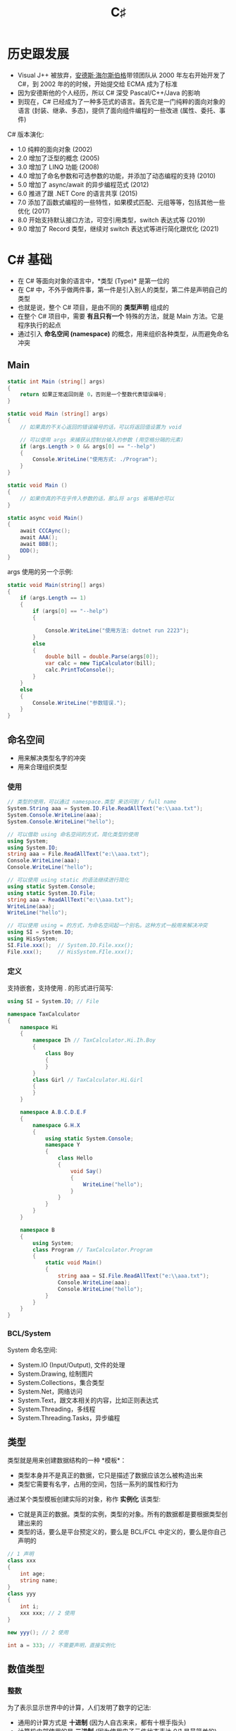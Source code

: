 #+TITLE: C♯


* 历史跟发展

- Visual J++ 被放弃，[[https://baike.baidu.com/item/%E5%AE%89%E5%BE%B7%E6%96%AF%C2%B7%E6%B5%B7%E5%B0%94%E6%96%AF%E4%BC%AF%E6%A0%BC][安德斯·海尔斯伯格]]带领团队从 2000 年左右开始开发了 C#，到 2002 年的的时候，开始提交给 ECMA 成为了标准
- 因为安德斯他的个人经历，所以 C# 深受 Pascal/C++/Java 的影响
- 到现在，C# 已经成为了一种多范式的语言。首先它是一门纯粹的面向对象的语言 (封装、继承、多态)，提供了面向组件编程的一些改进 (属性、委托、事件)

C# 版本演化:
- 1.0 纯粹的面向对象 (2002)
- 2.0 增加了泛型的概念 (2005)
- 3.0 增加了 LINQ 功能 (2008)
- 4.0 增加了命名参数和可选参数的功能，并添加了动态编程的支持 (2010)
- 5.0 增加了 async/await 的异步编程范式 (2012)
- 6.0 推进了跟 .NET Core 的语言共享 (2015)
- 7.0 添加了函数式编程的一些特性，如果模式匹配、元组等等，包括其他一些优化 (2017)
- 8.0 开始支持默认接口方法，可空引用类型，switch 表达式等 (2019)
- 9.0 增加了 Record 类型，继续对 switch 表达式等进行简化跟优化 (2021)

* C# 基础

- 在 C# 等面向对象的语言中，*类型 (Type)* 是第一位的
- 在 C# 中，不外乎做两件事，第一件是引入别人的类型，第二件是声明自己的类型
- 也就是说，整个 C# 项目，是由不同的 *类型声明* 组成的
- 在整个 C# 项目中，需要 *有且只有一个* 特殊的方法，就是 Main 方法。它是程序执行的起点
- 通过引入 *命名空间 (namespace)* 的概念，用来组织各种类型，从而避免命名冲突

** Main

#+begin_src csharp
  static int Main (string[] args)
  {
      return 如果正常返回则是 0，否则是一个整数代表错误编号;
  }

  static void Main (string[] args)
  {
      // 如果真的不关心返回的错误编号的话，可以将返回值设置为 void

      // 可以使用 args 来捕获从控制台输入的参数 (用空格分隔的元素)
      if (args.Length > 0 && args[0] == "--help")
      {
          Console.WriteLine("使用方式: ./Program");
      }
  }

  static void Main ()
  {
      // 如果你真的不在乎传入参数的话，那么将 args 省略掉也可以
  }

  static async void Main()
  {
      await CCCAync();
      await AAA();
      await BBB();
      DDD();
  }
#+end_src

args 使用的另一个示例:
#+begin_src csharp
  static void Main(string[] args)
  {
      if (args.Length == 1)
      {
          if (args[0] == "--help")
          {

              Console.WriteLine("使用方法: dotnet run 2223");
          }
          else
          {
              double bill = double.Parse(args[0]);
              var calc = new TipCalculator(bill);
              calc.PrintToConsole();
          }
      }
      else
      {
          Console.WriteLine("参数错误.");
      }
  }
#+end_src

** 命名空间

- 用来解决类型名字的冲突
- 用来合理组织类型

*** 使用

#+begin_src csharp
  // 类型的使用，可以通过 namespace.类型 来访问到 / full name
  System.String aaa = System.IO.File.ReadAllText("e:\\aaa.txt");
  System.Console.WriteLine(aaa);
  System.Console.WriteLine("hello");

  // 可以借助 using 命名空间的方式，简化类型的使用
  using System;
  using System.IO;
  string aaa = File.ReadAllText("e:\\aaa.txt");
  Console.WriteLine(aaa);
  Console.WriteLine("hello");

  // 可以使用 using static 的语法继续进行简化
  using static System.Console;
  using static System.IO.File;
  string aaa = ReadAllText("e:\\aaa.txt");
  WriteLine(aaa);
  WriteLine("hello");

  // 可以使用 using = 的方式，为命名空间起一个别名。这种方式一般用来解决冲突
  using SI = System.IO;
  using HisSystem;
  SI.File.xxx();  // System.IO.File.xxx();
  File.xxx();     // HisSystem.FIle.xxx();
#+end_src

*** 定义

支持嵌套，支持使用 . 的形式进行简写:
#+begin_src csharp
  using SI = System.IO; // File

  namespace TaxCalculator
  {
      namespace Hi
      {
          namespace Ih // TaxCalculator.Hi.Ih.Boy
          {
              class Boy
              {
              }
          }
          class Girl // TaxCalculator.Hi.Girl
          {
          }
      }

      namespace A.B.C.D.E.F
      {
          namespace G.H.X
          {
              using static System.Console;
              namespace Y
              {
                  class Hello
                  {
                      void Say()
                      {
                          WriteLine("hello");
                      }
                  }
              }
          }
      }

      namespace B
      {
          using System;
          class Program // TaxCalculator.Program
          {
              static void Main()
              {
                  string aaa = SI.File.ReadAllText("e:\\aaa.txt");
                  Console.WriteLine(aaa);
                  Console.WriteLine("hello");
              }
          }
      }
  }
#+end_src

*** BCL/System

System 命名空间:
- System.IO (Input/Output), 文件的处理
- System.Drawing, 绘制图片
- System.Collections，集合类型
- System.Net，网络访问
- System.Text，跟文本相关的内容，比如正则表达式
- System.Threading，多线程
- System.Threading.Tasks，异步编程

** 类型

类型就是用来创建数据结构的一种 *模板*：
- 类型本身并不是真正的数据，它只是描述了数据应该怎么被构造出来
- 类型它需要有名字，占用的空间，包括一系列的属性和行为

通过某个类型模板创建实际的对象，称作 *实例化* 该类型:
- 它就是真正的数据。类型的实例，类型的对象。所有的数据都是要根据类型创建出来的
- 类型的话，要么是平台预定义的，要么是 BCL/FCL 中定义的，要么是你自己声明的

#+begin_src csharp
  // 1 声明
  class xxx
  {
      int age;
      string name;
  }
  class yyy
  {
      int i;
      xxx xxx; // 2 使用
  }

  new yyy(); // 2 使用

  int a = 333; // 不需要声明，直接实例化
#+end_src

#+ATTR_HTML: :width 400px
[[file:img/types.png]]

#+ATTR_HTML: :width 400px
[[file:img/types-2.png]]

** 数值类型
*** 整数

为了表示显示世界中的计算，人们发明了数字的记法:
- 通用的计算方式是 *十进制* (因为人自古来来，都有十根手指头)
- 计算机内部使用的是 *二进制* (因为使用电子元件状态表达 0/1 是最简单的)
- 人们一般使用 *十六进制* 来描述计算机中的二进制 (其表达能力更强，且能跟字节为单位的二进制形成对应关系)

为了能在计算机中有效存储整数，C# 中预定义了如下类型:
- byte (字节，使用 8bit 表示，它的表现能力最差，只有 0 ~ 255)
- short (短整数，使用 2Byte 表示，能表示到 3 万大小)
- int (整数，4B 长度，能表达到 20 多亿)
- long (长整数，16B 长度，能表达到亿亿的单位)

另外，考虑是否设置符号位 (Sign/Unsign)，上面的类型又有对应的类型:
- sbyte
- ushort
- uint
- ulong

上述的类型都是用来创建整数数据的模板，它们的区别在于占用空间和表达里。
选择类型的根据是:
- 占用小的，表达能力差；占用大的，表达能力强
- 在业务的允许范围内，尽量选择占用空间小的类型
- 如果不好决定使用声明类型，优先使用 int

整数:
#+begin_src csharp
  byte aa = 0;
  byte az = 255;
  sbyte ba = -128;
  sbyte bz = 127;

  short s1 = -32768;
  short s2 = 32767;
  ushort s3 = 0;
  ushort s4 = 65535;

  int i1 = -2147483648;
  int i2 = 21_4748_3647;
  uint i3 = 42_9496_7295;

  long l1 = 3232323232335555355;
  ulong l2 = 23333333333333333;

  Console.WriteLine(0.1 + 0.2);
  Console.WriteLine(100 * 0.28);
  Console.WriteLine(100 * 0.27);

  byte a = 1;
  short b = 1;
  int c = 1;
  long d = 1;

  // C# 现在允许使用分隔符描述数字，这样具备更好的可读性
  long xxx = 11_1161_1311_4441_2323;
  int yyy = 2323;
#+end_src

可以直接使用二进制/十六进制的方式描述数字:
#+begin_src csharp
  byte zzz = 0b11111111;
  Console.WriteLine(zzz);

  // 16 进制 10 2 
  // 0,1,10,11,100,101,110,111
  // 1,2,..9,10,11,12..19
  // 1, 2,...9, a, b, c, d, e, f / 15, 1111
  // 10, 11, 12 .. 1e, 1f     0001_1111
  // 20,...............2f
  // 30................3f
  //                   9f
  // a0................af
  // b0................bf
  // c0................cf
  // d0................df
  // e0................ef
  // f0..............fe.ff 256 1111_1111
  // 100 .. 101. .....

  Console.WriteLine(0b11111111_11111110_11111111);
  Console.WriteLine(0x1e);
  Console.WriteLine(0xff_fe_ab_12);
  Console.WriteLine(2222323);
#+end_src

#+ATTR_HTML: :width 400px
[[file:img/integers.png]]

*** 浮点数

- 根据存储形式，分为单精度 (float) 和双精度 (double)
- *float* 使用 32bit 来存储 (1 个符号位 8 个指数位 23 个尾数)
- *double* 使用 64bit 来存储 (1 个符号位 11 个指数位 52 个尾数)
- 一个小数，转换为计算机存储的形式，难免会有精度的损失。因此
  + 0.1 + 0.2 ≠ 0.3
  + 0.6 + 0.7 = 1.2999999999999998
  + 0.28 * 100 = 28.000000000000004
- 可以使用 *decimal* 类型，来表示更加精确的数值计算
  + 它的优点是，可以进行精确的计算
  + 它的缺点是，它需要占用更大的存储空间 (128bit)

#+ATTR_HTML: :width 500px
[[file:img/float-type.png]]

*** Literate (字面量表达)

#+begin_src csharp
  // 字面量
  // 1112 int
  // 1112L long
  // 1112UL Unsigned Long
  // 1112F float
  // 1112.0 double
  // 1112M decimal
  Console.WriteLine(0.1M + 0.2M);

  double a = 2222;
  float b1 = 33332332323233;
  float b2 = 2323F;
  decimal c = 3.222M;

  int x = 333;
  long y1 = 54444;
  long y2 = 54444L;
#+end_src

** 非数值类型
*** 字符类型

- 英语中的: A/B/C/D/E
- 中文: 你好，世界
- 编码格式:
  + 最原始的英文中的 ASCII 编码
  + 后来出现的，各个国家的，比如 GBK
  + 后续出现的，世界统一编码，比如 UTF-16/UTF-8
  + 为了消除字符集冲突，出现的 Unicode 组织跟字符集

* 控制流程
** 条件判断/分支

- 规则 (rule)

if:
#+begin_src csharp
  // if
  if (bool)
  {
  }

  // if / else
  if (bool)
  {
  }
  else
  {
  }

  // if / else if / ... / else
  if (bool)
  {
  }
  else if (bool)
  {
  }
  else if (bool)
  {
  }
  else if (bool)
  {
  }
  else if (bool)
  {
  }
  else
  {
  }
#+end_src

switch:
#+begin_src csharp
  switch (exp)
  {
      case a:
          做什么;
          break;
      case b:
          做什么;
          break;
  }
#+end_src

* 类跟对象 (Class/Instance)
** 字段 (Field)

- 作为一个字段，最重要的是 (类型) (名字) = (值)
- 可以 *选择性* 使用其他修饰符，为字段增加 *额外* 的功能或限制:
  + 访问修饰符: private/public/protected/internal 等，用来给予外部的访问限制
  + 只读/常量修饰符: const/readonly，用来防止数据被误修改
  + 静态修饰符: static 的作用是，将这个字段的归属权给予类

** 方法 (Method)

方法是一个具备名字的代码块:
- 通过 ~方法名()~ 的方式实现方法调用，
  也就是在调用的地方将方法名代表的代码块里的代码进行运行
- 方法的三要素:
  1. 一个名字 (方法名)
  2. 传入的数据 (传入参数) 入参写在方法名后面的括号里。如果没有入参，括号保持为空即可
  3. 传出的数据 (返回值) 方法内部，使用 return 表示返回的数据。在方法名前面，添加返回的类型。
     如果方法内部没有任何 return 表示方法没有返回值，需要在方法前面添加 void 表示这种情况


方法的重载 (overload):
- 一个类中，可以有同名的方法。需要有不同的参数 (这样才能区分调用)
- 请叙述一下 overload 和 override 有什么区别

方法的示例:
#+begin_src csharp
  class Program
  {
      // 方法的声明、定义
      int 增加 (int a)  // 方法名为 [增加]，入参为 [a]
      {
          return a + 1;  // 返回值为 [a + 1]
      }
      double 加法 (double a, double b) // 可以有多个入参
      {
          return a + b;
      }
      double 没有入参 () // 可以没有入参
      {
          return 111.111; // 返回 double 类型的数据
      }
      void 没有返回数据 (string name) // 没有返回数据使用 void 表示
      {
          Console.WriteLine(name); // 方法体内，没有任何 return 语句，所以方法没有返回任何数据
      }
      void 没有返回值也没有入参 () // 这个方法，就是没有返回值也没有入参
      {
          Console.WriteLine("hello, world");
      }

      // 方法的调用
      // 使用方法的名字调用方法:
      // - 入参的个数和顺序要跟上述定义的一致
      // - 返回值的类型要跟上述定义的一致，如果 void 类型的函数是不能接受其返回值的
      // 上述方法定义中的参数，又叫形式参数 (形参)
      // 这里调用时传入的参数，又叫实际参数 (实参)
      // 也就是，实参要跟形参相对应!
      int a = 增加(11);
      double b = 加法(11, 33);
      double c = 没有入参();
      没有返回数据("H&M");
      没有返回值也没有入参();
  }
#+end_src

** 属性 (Property)

属性本身就是 [private Field + public Method] 一种语法糖:
- 它能减少太多冗余的模板代码；它能简化对实例中数据的可控性的访问，让代码更简洁
- 但是不要忘了，它跟 getter/setter 方法的本质是一样的。最后编译器还是将我们写的属性代码转换成了 getter/setter 方法的形式
- 也就是说 ~r.Width = 333~ 这样的属性赋值，本质就是方法调用

示例:
#+begin_src csharp
  class Rect
  {
      public double Width { get; set; }
      public double Height { get; set; }
      public double Area
      {
          get
          {
              return Width * Height;
          }
      }

      // private double Height;
      // public double GetHeight ()
      // {
      //     return Height;
      // }
      // public void SetHeight (double h);
      // {
      //     Height = h;
      // }
  }

  class Program
  {
      static void Main()
      {
          Rect r = new Rect();
          r.Width = 2000;
          r.Height = 333;
          Console.WriteLine("面积是: {0}", r.Area);
      }
  }
#+end_src

** 构造方法/构造器 (Constructor)
*** 对象的实例化

对象的实例化，分为下面几个步骤:
1. 在内存中，分配相应的空间
2. 按照类型进行相关字段的初始化工作
3. 调用相应的 *构造方法*，进行相关初始化工作

*** 构造器

所谓的构造方法，就是类中定义的一个特殊方法。它用来对实例空间进行若干初始化工作:   
- 构造方法可以写多个，即可以重载 (overload)
- 我们也可以不写任何构造方法，那么编译器在编译的时候，会自动帮我们插入一个 *无参的空的*。
  但是，如果你在类中，定义了任何的构造方法，那么编译器就不会帮你再生成了

#+begin_src csharp
  class X
  {
      public X()
      {
      }
      public X(int a, int b) // 2
      {
      }
  }

  class Program
  {
      static void Main()
      {
          new X(); // 如果没有参数，那么会调用无参构造器 1
          new X(1, 2); // 回去调用相应的具备两个参数，并且类型正确的构造器 2
      }
  }
#+end_src

*** 构造器链

- 如果不显式继承某个类，那么继承的将是 object。即可以忽略掉 ~: Object~
- 如果不显式添加构造器，那么编译器会自动插入一个无参的。即可以省略掉 ~public Son() {}~
- 如果不显式指定构造器顺序，那么任意构造器都会首先执行父类的无参构造器。即可以省略掉 ~: base()~
- 显式指定构造器顺序，需要手动添加 ~: base(xxx)~ 或者 ~: this(xxx)~
- 基本的规则是: 从下往上寻找，然后从上往下执行。这样就构成了 *构造器链*

#+begin_src csharp
  class GP
  {
      public GP() : base() // 4
      {
          Console.WriteLine("我是你爷爷");
      }
      public GP(string address) : base()
      {
          Console.WriteLine("爷爷我的地址是 {0}", address);
      }
      public GP(string name, string address) : base()
      {
          Console.WriteLine("爷爷 {0} 的地址是 {0}", name, address);
      }
  }
  class PP : GP
  {
      public PP() : base()
      {
          Console.WriteLine("我是爸爸");
      }
      public PP(string address) : base() // 3
      {
          Console.WriteLine("爸爸我的地址是 {0}", address);
      }
      public PP(string name, string address) : base()
      {
          Console.WriteLine("爸爸 {0} 的地址是 {0}", name, address);
      }

  }
  class You : PP
  {
      public You() : base()
      {
          Console.WriteLine("我的儿子");
      }
      public You(string name) : this(name, "广西") // 1
      {
          Console.WriteLine(name);
      }
      public You(string name, string addr) : base(addr) // 2
      {
          Console.WriteLine("{0} 的 {1}", addr, name);
      }

  }
  class Son : You
  {
  }

  You u = new You("张三");
#+end_src

*** 静态构造器

- 构造器是用来初始化 *对象* 的
- 静态构造器是用来初始化 *类* 的
- 对象的初始化工作，是在代码中通过 new Class 的方式触发的
- 类的初始化工作，是由 CLR 自动执行的，一般来说，你第一次使用到某个类的时候，这个类就会 *被* 自动加载
- 静态的构造器，只能有一个，而且不能带任何参数

#+begin_src csharp
  class TipCalculator : CalculatorBase
  {
      static TipCalculator()
      {
          Console.WriteLine("我是一个带 static 的构造器");
      }
  }
#+end_src

** 析构方法/析构器 (Deconstructor)

#+begin_src csharp
  ~TipCalculator()
  {
      Console.WriteLine("我死的好惨啊");
  }

  ~文件()
  {
      this.Close();
  }
#+end_src

** 静态方法 (Static)

将归属权，交给类。调用的时候，使用 ~类名.xxx~ 方式。

** 将数据设置为不变的 (const/readonly)

: 通过 private 等操作符可以保护数据的外部访问安全
: 通过 const/readonly 可以防止内鬼

const:
- 即常量
- 基于编译期的替换，运行期是没有任何这个变量的信息的
- 相对来说，它不需要占用存储，而且不需要运行时检查，所以效率高
- 它的使用限制较多，比如，只能将一些简单的值赋予它
- 不能添加 static 修饰，但可以使用 ~类名.PI~ 来访问

readonly:
- 限定变量只能读，不能修改
- 可以修饰任何的字段，不管是不是静态的
- 相对来说，需要占用空间、需要运行时检查，效率会低一些
- *注意*，使用 readonly 修饰数组等变量，虽然可以防止数组被重新赋值，但不能避免里面的元素被修改

有内鬼，停止交易:
#+begin_src csharp
  class Congming
  {
      private const double PI = 3.1415926;
      private readonly double pppi = 3.14;

      public double QiuMianJi(double r)
      {
          pppi = 333;  // x
          PI = 333;    // x
          return pppi * r * r;
      }
  }
#+end_src

** 继承 (Inheritance)

- 继承表示，我的是我的，你的也是我的。使用 ~:~ 语法表示继承关系
- 继承主要用来消除冗余，让逻辑得以 *复用*。逻辑上来说，跟自然界的分门别类是对应一致的
- new 对象的时候，会 *开辟空间、初始化字段、调用构造器*。如果存在继承关系的话，创建的实例是分为多部分的
- 调用实例上的某个方法 A，如果 A 调用了另一个方法 B，这时候，优先会使用 A 自身部分上面定义的 B。
  如果想让 A 调用的 B 是派生类 *最下面* 的 B 的话，使用 ~virutal/override~ 将 B 设置为 *虚函数* 即可。
  子类中存在的相同方法，如果不是 override 的，那么将会是 new 的。new 可以不写
- 在 C# 中，只允许有一个父类，即 *单继承*
- 所有类的根基类是 *object*。object 中定义了 ToString/GetType/Equal 等方法。因此，所有的对象都拥有这几个方法
- 在方法中，使用 *this* 表示当前的对象，使用 *base* 表示父类部分。base.Xxx 表示调用父类部分的 Xxx
- 使用 private 修饰的数据不能被继承使用，这时候应该使用 *protected*

基本语法:
#+begin_src csharp
  class A : object { void Say() {Console.WriteLine("hello");} }
  class B : A {}
  class C : B { void Say() {Console.WriteLine("world");} }
  class D : C {}
  D d = new D();
  d.Say();
#+end_src

*** 虚方法 (virtual/override)

虚函数:
#+begin_src csharp
  class A
  {
      public string Name() { return "hello"; }
      public void Say() { Console.WriteLine(this.Name()); }
  }
  class B : A
  {
      public virtual string Name() { return "world"; }
      public new void Say() { Console.WriteLine("heihei" + Name()); base.Say(); }
  }
  class C : B
  {
      public override string Name() { return "who"; }
      public virtual void Say() { Console.WriteLine("hahaha" + Name()); }
  }
  class D : C
  {
      public override string Name() { return "ryou"; }
  }
  var d = new D();
  d.Say();
#+end_src

虚不虚?
#+begin_src csharp
  class A
  {
      public string Name() { return "hello"; }
      public virtual void Say() { Console.WriteLine(this.Name()); }
  }
  class B : A
  {
      public new virtual string Name() { return "world"; }
      public override void Say() { Console.WriteLine("heihei" + Name()); base.Say(); }
  }
  class C : B
  {
      public override string Name() { return "who"; }
      public override void Say() { Console.WriteLine("hahaha" + Name()); }
  }
  class D : C
  {
      public override string Name() { return "ryou"; }
  }

  A a = new D();
  a.Say();
#+end_src

#+begin_src csharp
  class GrandPP
  {

  }
  class PP : GrandPP
  {

  }
  class You : PP
  {
      public You()
      {
          Console.WriteLine(".");
      }
      public You(string name)
      {
          Console.WriteLine(name);
      }
      public You(string name, string addr)
      {
          Console.WriteLine(name + ":" + addr);
      }

  }
  new You();
  new You("张三");
  new You("张三", "湖南");
#+end_src

*** 抽象方法 (abstract)

- 继承下来的，不一定是权利，也有可能是义务。俗语有云 *父债子偿*
- 通过在父类中，将某个方法用 ~abstract~ 修饰，表示它是债务...
- 抽象方法可以 (1) 约束子类的行为 (2) 将父类中无法实现的功能，交给子类去实现
- 抽象类是不能被实例化的

#+begin_src csharp
  abstract class Baba
  {
      public double Money = 0.1;

      public virtual void Sanjuhua()
      {
          Console.WriteLine("漂亮的女孩子都比较危险");
          Console.WriteLine("我有很多钱，藏在某个地方");
          Console.WriteLine("但我不告诉你在哪里");
      }

      public abstract void 花光这些钱();
  }

  class You : Baba
  {
      public override void Sanjuhua()
      {
          Console.WriteLine("漂亮的女孩子是值得我们花一生去追求的");
          Console.WriteLine("我有很多钱，就放在中国银行的钱库里");
          Console.WriteLine("但不要把钱放眼里，作为真男人，要敢于 996，奉献人生价值");
      }

      public override void 花光这些钱()
      {
          Console.WriteLine("第一天，花了 3 亿");
          Console.WriteLine("第二天，花了 33 亿");
          Console.WriteLine("第三天，花了 333 亿");
          Console.WriteLine("第四天，梦醒了");
      }
  }
#+end_src

** 多态 (Polymorphism)

多态是一个来自生物学上的概念，[[https://baike.baidu.com/item/%E5%A4%9A%E6%80%81%E7%8E%B0%E8%B1%A1][参见百度百科]]:
- 在语言中，多态指调用同一个类型的相同方法/属性，会产生不同结果的现象。
  产生不同结果的原因是方法实质调用了不同派生类中的不同实现。
- 虚方法是实现多态性的主要手段，接口和抽象类是多态的充分体现

#+begin_src csharp
  // 批量处理 (关心的是共性)

  Animal[] animals = new Animal[3];
  animals[0] = new Animal();
  animals[1] = new 美女();
  animals[2] = new 野兽();

  for (int i = 0; i < animals.Length; i++)
  {
      Animal a = animals[i];
      a.Eat();
      a.Sleep();
      a.WakeUp();
      a.Drink();
  }

  // 适配的参数类型
  interface 能干活的东西 { void 干活(); }
  class 人 : 能干活的东西 { void 干活 () { ... }; }
  class 猪 : 能干活的东西 { void 干活 () { ... }; }

  void 招聘 (能干活的东西 x) {
      x.干活();
  }
  招聘(人);
  招聘(猪);

  // 适配的返回值 (约定跟实现的和谐)

  Dog GiveADog()
  {
      return new 二哈();
  }
  Animal aaa = GiveADog();

  // 接口与多态

  IHelpable xxx = new TipCalculator(222);
  xxx.Help();
#+end_src

** 静态类/static

限制里面所有的方法，必须是静态的。典型的代表是 Math 类。

** 密封类/sealed

这就从语法上，避免了某个类被继承的可能。

** 分部类/partial

让类可以写成多部分。在编译的环节，编译器将会帮助我们自动合并之后再编译。

#+begin_src csharp
  partial class MyLove
  {
      public void 你想我吗()
      {
      }
  }

  partial class MyLove
  {
      public void 我想你()
      {
      }
  }
#+end_src

** 基类 Object
*** ToString

#+begin_src csharp
  class TipCalculator : CalculatorBase
  {
      public override string ToString()
      {
          return $"我是一个账单类，传入的参数是 {Bill}";
      }
  }
  Console.WriteLine("{0}", new TipCalculator(200));
#+end_src

* 接口 (Interface)

- 接口本质就是一个可以进行 *多继承* 的纯的抽象类。它是单继承的一种例外
- 使用 interface 关键词声明接口，接口里面只能包含方法。按照习惯，一般使用 IXxx 的方式命名接口
- 不需要使用 public 修饰符，因为接口里所有方法默认都是公开的。方法不需要有方法体
- 接口实际上就是一种 *合同*，它起到的作用是制定统一的 *规则*
- 接口有很多好处: blahblahblah... 面向接口编程是一种好的编程实践

** IComparable 接口使用示例

IComparable 用来为两个对象进行比较提供比较的规则:
#+begin_src csharp
  class Person : IComparable
  {
      public string Name { get; set; }
      public double Salary { get; set; }
      public int Age { get; set; }

      public Person(string name, double sal, int age)
      {
          Name = name;
          Salary = sal;
          Age = age;
      }

      public int CompareTo(object? obj)
      {
          var wo = this;
          var ni = (Person) obj;

          // if (wo.Salary > ni.Salary) return -1;
          // if (wo.Salary < ni.Salary) return 1;
          // return 0;
          return wo.Salary - ni.Salary;
      }
  }

  static void Main(string[] args)
  {
      var p1 = new Person("a-小明", 20000, 50);
      var p2 = new Person("c-小张", 7000, 25);
      var p3 = new Person("b-小王", 15000, 35);
      var p4 = new Person("d-小红", 7500, 19);
      var p5 = new Person("e-小强", 5000, 22);

      var persons = new Person[] {p1, p2, p3, p4, p5};

      Array.Sort(persons);

      foreach (var p in persons)
      {
          Console.WriteLine($"{p.Name}: {p.Age} 岁, 收入为 {p.Salary}");
      }
  }
#+end_src

* BCL (Base-Class Library) 基础类库
** Console/控制台

相关方法和属性:
- Console.Write/WriteLine，用来向控制台输出内容
- Console.Clear，用来清空屏幕内容
- Console.ForegroundColor/BackgroudColor/ResetColor，用来设置控制台颜色
- Console.ReadLine，用来从控制台读取用户输入的字符串
- Console.ReadKey，用来读取按键，返回一个 ConsoleKeyInfo 对象
- Console.Beep，用来让控制台发出声音

相关类和结构:
- Console
- ConsoleColor
- ConsoleKey/ConsoleKeyInfo

示例:
#+begin_src csharp -n
  Console.WriteLine();
  while (true) // 通过 while 循环可以实现不断输入不断看到输入结果的过程
  {
      // ReadKey 是微软封装在 Console 里的一个方法，用来读取控制台上的按键
      // 我们不需要关心它怎么实现的，我们只需要关心它如何使用
      // 微软在实现里，将我们按下的键的信息，封装到了一个叫 ConsoleKeyInfo 的数据包里 (实例对象)
      // 调用 ReadKey 之后，就可以通过这个实例对象 key 所提供的可访问接口判断按键信息了
      ConsoleKeyInfo key = Console.ReadKey(true); // true 的意思是，不在屏幕上显示键入的字符
      if (key.Key == ConsoleKey.D1)
      {
          Console.WriteLine("您输入了一个 1");
      }
      else if (key.Key == ConsoleKey.S)
      {
          Console.Beep(); // Beep 是微软实现在 Console 里的一个方法，用来让控制台发出声音
      }
      else if (key.KeyChar == 'd')
      {
          Console.Beep(600, 200); // Beep 方法是重载的，它可以携带参数
      }
      else if (key.KeyChar == 'f')
      {
          Console.Beep(200, 200);
      }
      else if (key.Key == ConsoleKey.Enter)
      {
          break;
      }
      else
      {
          Console.WriteLine($"key: {key}, keyChar: {key.KeyChar}, key: {key.Key}");
      }
  }
#+end_src

** Random/Thread

#+begin_src csharp
  ConsoleColor[] colors = new ConsoleColor[]
  {
      ConsoleColor.Red, ConsoleColor.Green, ConsoleColor.Yellow
  };

  int i = 0;
  while (true)
  {
      // Console.WriteLine("hello {0}", DateTime.Now);
      // var timer = new Timer(null, TimeSpan(1), TimeSpan(2));
      Thread.Sleep(1000); // 题外话，这个 1000 毫秒并不是非常准确
      // Task.Delay(1000).Wait();

      //Console.WriteLine(colors[i]);
      //i = i + 1;
      //if (i == 3) i = 0;

      //Console.WriteLine(colors[i]);
      //i = (i + 1) % 3;

      //Console.WriteLine(colors[(i++) % 3]);

      System.Random random = new System.Random();
      int r = random.Next(colors.Length); // Next(3): 0, 1, 2
      Console.WriteLine(colors[r]);

      Console.Clear(); // 清空屏幕
      Console.ResetColor(); // 重置颜色
  }
#+end_src

** IDisposable/资源

- 资源，是指需要在操作系统中打开，用完之后，需要手动释放的对象
- 为什么需要手动释放呢？因为 .NET 平台不是万能的。虽然 .NET 平台有垃圾回收器，你不再需要的
  对象，它会自动帮你清理掉，但是有些东西它是无法确定你到底还需不需要，所以无法帮助你自动处理。
  你也只能手动释放或关闭
- 对于一些资源，必须要手动释放或关闭

对于普通的对象，是可以被 GC 自动回收的:
#+begin_src csharp
  // 创建的任何对象，都是可以被垃圾回收器 (GC) 自动释放
  // 因此，我们只需要 new 然后使用就可以了，其他的内存管理无需你关心
  for (int i = 0; i < 100000000; i++)
  {
      var a = new Book(); // 创建多少个都会被自动释放，绝对安全
  }
#+end_src

但是对于一些依赖系统的资源，必须要手动释放:
#+begin_src csharp
  // 像文件这样的资源，打开之后，必须要手动释放
  var fs = File.OpenRead(fileName);
  Console.WriteLine(5/0); // 代表使用 (2)
  fs.Close();             // 手动关闭/释放

  // 上述的代码是有问题的，因为，如果 (2) 出现错误的话，那么释放的语句就无法执行
  // 为了解决这个问题，可以使用 finally 语法，对整个资源释放的代码进行重构
  FileStream fs = null;
  try
  {
      fs = File.OpenRead(fileName);
      Console.WriteLine(fs);
      Console.WriteLine(5/0);
      Console.WriteLine("其他你所需要做的事情");
  }
  finally
  {
      if (fs != null)
      {
          try
          {
              fs.Close();
          }
          catch
          {
              Console.WriteLine("关闭失败");
          }
      }
  }

  // 可以使用 using 对上述代码进行简化
  // 必须让 FileStream 里面实现一个叫 Dispose 的方法
  // 为了保证你必须实现一个 Dispose 方法，你必须要实现 IDisposable 接口
  using (FileStream fs = File.OpenRead(fileName))
  {
      Console.WriteLine(fs);
      Console.WriteLine(5/0);
  }

  // 最新的 C# 版本又给了新的糖
  using FileStream fs = File.OpenRead(fileName); // fs 在后面碰到 } 后，会自动释放
  Console.WriteLine(fs);
  Console.WriteLine(5/0);
#+end_src

* 技巧和示例
** 求余

求余经常用来将某个数 *转换* 为 0-N 区间的一个数。

示例一，结合循环使用:
#+begin_src csharp -n
  for (int i = 0; i < 1000; i++)
  {
      int f = ((i % 8) * 30) + 100;
      Console.Beep(f, 50);
      Thread.Sleep(800 - (i % 8) * 50);
  }
#+end_src

示例二，求余和数组的结合使用:
#+begin_src csharp -n
  int[] freqs = new int[] { 200, 300, 100, 600 };

  for (int i = 0; i < 1000; i++)
  {
      int f = freqs[i % freqs.Length];
      Console.Beep(f, 50);
      Thread.Sleep(800 - (i % freqs.Length) * 50);
  }
#+end_src

示例三:
#+begin_src csharp -n
  // 除了声音外，添加视觉效果
  // 原理是一样的
  int[] freqs = new [] { 200, 300, 100, 600 };
  ConsoleColor[] colors = new[] { ConsoleColor.Red, ConsoleColor.Green, ConsoleColor.Blue, ConsoleColor.Yellow };

  for (int i = 0; i < 1000; i++)
  {
      int p = i % freqs.Length;
      for (int j = 0; j < freqs.Length; j++)
      {
          if (j == p)
          {
              Console.ForegroundColor = colors[p];
          }
          else
          {
              Console.ResetColor();
          }
          Console.SetCursorPosition(j * 3, 0);
          Console.Write("●");
      }
      Console.Beep(freqs[p], 50);

      Thread.Sleep(500 - (p) * 50);
  }
  Console.WriteLine();
#+end_src

* 模拟题
** 继承相关

请问下面程序的输出是什么:
#+begin_src csharp
  class A
  {
      public string name = "aaa";

      public void Name()
      {
          Console.WriteLine("我是 {0}", name);
      }

      public void 自我介绍()
      {
          Name();
      }
  }

  class B : A
  {
      void Name()
      {
          Console.WriteLine("你是 {0}", name);
      }

      string name = "bbb";

      public void 自我介绍()
      {
          this.Name();
          Console.WriteLine("----");
          base.Name();
      }
  }

  class Program
  {
      static void Main()
      {
          B b = new B();
          b.自我介绍();
      }
  }
#+end_src


** 重载 (overload) 和 重写 (override) 有啥区别 (15 分)

重构 = 重新构造 = 将代码进行重写，让结构发生变化的行为
= 一般来说，是因为现有的代码不合理，所以呢，重新调整一下
= 一般来说，重构只是为了改变代码结构或代码质量，它不会对程序的运行逻辑进行改变

* 问题 (仅作参考)
** 什么是抽象类，抽象类有什么用处
** 什么是接口，什么是面向接口编程，面向接口编程有什么好处
** 什么是静态类，什么是密封类，什么是分部类
** 什么是类，什么是对象，对象的实例化过程是怎么样的
** 什么是面向对象编程，面向对象有什么特点，有什么好处
** 什么是字段，什么是方法，什么是属性。属性有什么好处
** 什么是封装，什么是继承，什么是多态
** 什么是虚方法，它有什么用处
** 什么是组合，它跟继承有什么区别，分别用在什么场景
** 什么是 DRY，代码复用的手段有哪些
